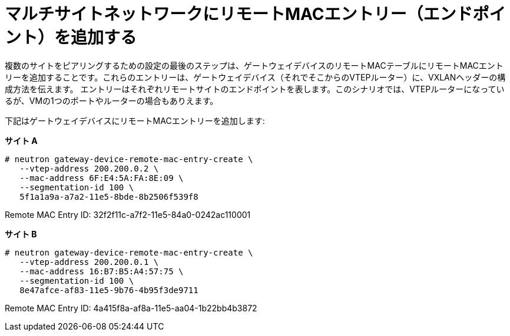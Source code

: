 [router_peering_add_remote_mac_entry]
= マルチサイトネットワークにリモートMACエントリー（エンドポイント）を追加する

複数のサイトをピアリングするための設定の最後のステップは、ゲートウェイデバイスのリモートMACテーブルにリモートMACエントリーを追加することです。これらのエントリーは、ゲートウェイデバイス（それでそこからのVTEPルーター）に、VXLANヘッダーの構成方法を伝えます。
エントリーはそれぞれリモートサイトのエンドポイントを表します。このシナリオでは、VTEPルーターになっているが、VMの1つのポートやルーターの場合もありえます。

下記はゲートウェイデバイスにリモートMACエントリーを追加します:


*サイト A*

[literal,subs="quotes"]
----
# neutron gateway-device-remote-mac-entry-create \
   --vtep-address 200.200.0.2 \
   --mac-address 6F:E4:5A:FA:8E:09 \
   --segmentation-id 100 \
   5f1a1a9a-a7a2-11e5-8bde-8b2506f539f8
----

Remote MAC Entry ID: 32f2f11c-a7f2-11e5-84a0-0242ac110001

*サイト B*

[literal,subs="quotes"]
----
# neutron gateway-device-remote-mac-entry-create \
   --vtep-address 200.200.0.1 \
   --mac-address 16:B7:B5:A4:57:75 \
   --segmentation-id 100 \
   8e47afce-af83-11e5-9b76-4b95f3de9711
----

Remote MAC Entry ID: 4a415f8a-af8a-11e5-aa04-1b22bb4b3872
